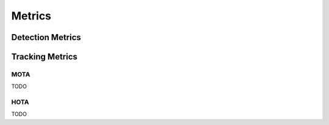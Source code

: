.. _metrics:

#######
Metrics
#######


Detection Metrics
*****************


Tracking Metrics
****************

.. _metrics_mota:

MOTA
====

TODO

.. _metrics_hota:

HOTA
====

TODO
